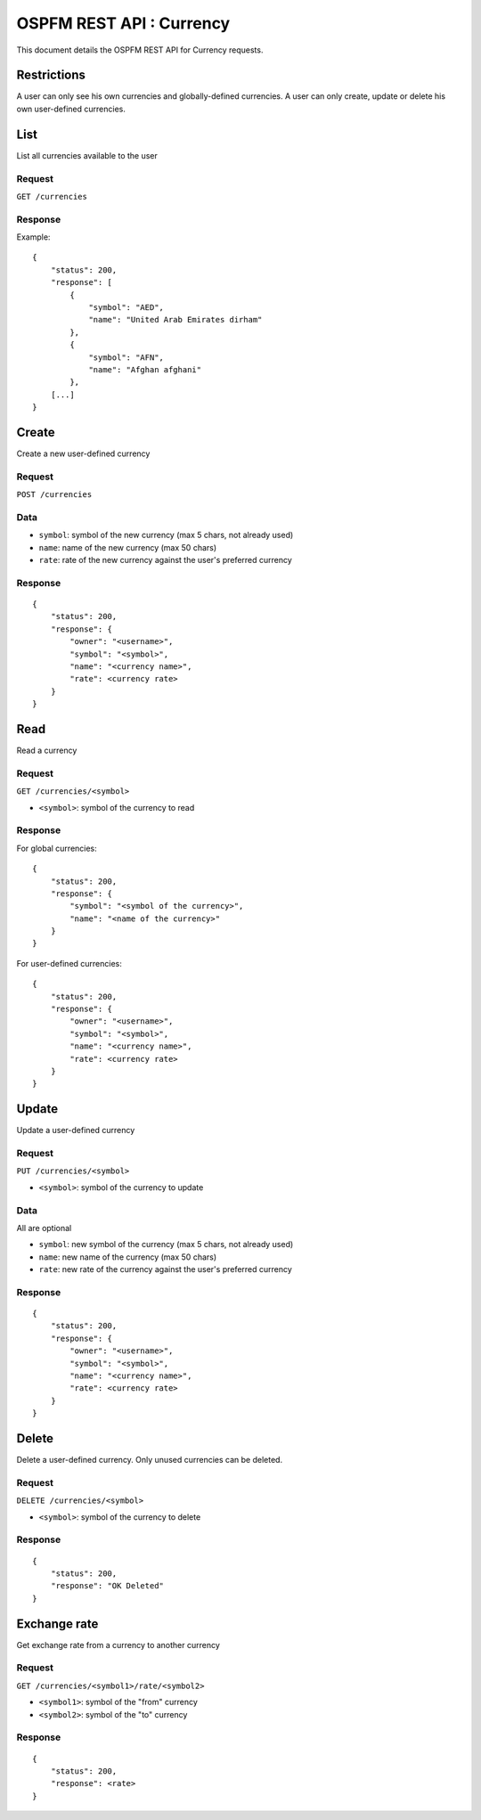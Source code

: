 #########################
OSPFM REST API : Currency
#########################

This document details the OSPFM REST API for Currency requests.

Restrictions
============

A user can only see his own currencies and globally-defined currencies.
A user can only create, update or delete his own user-defined currencies.

List
====

List all currencies available to the user

Request
-------

``GET /currencies``

Response
--------

Example::

    {
        "status": 200,
        "response": [
            {
                "symbol": "AED",
                "name": "United Arab Emirates dirham"
            },
            {
                "symbol": "AFN",
                "name": "Afghan afghani"
            },
        [...]
    }

Create
======

Create a new user-defined currency

Request
-------

``POST /currencies``

Data
----

* ``symbol``: symbol of the new currency (max 5 chars, not already used)
* ``name``: name of the new currency (max 50 chars)
* ``rate``: rate of the new currency against the user's preferred currency

Response
--------

::

    {
        "status": 200,
        "response": {
            "owner": "<username>",
            "symbol": "<symbol>",
            "name": "<currency name>",
            "rate": <currency rate>
        }
    }

Read
====

Read a currency

Request
-------

``GET /currencies/<symbol>``

* ``<symbol>``: symbol of the currency to read

Response
--------

For global currencies::

    {
        "status": 200,
        "response": {
            "symbol": "<symbol of the currency>",
            "name": "<name of the currency>"
        }
    }

For user-defined currencies::

    {
        "status": 200,
        "response": {
            "owner": "<username>",
            "symbol": "<symbol>",
            "name": "<currency name>",
            "rate": <currency rate>
        }
    }

Update
======

Update a user-defined currency

Request
-------

``PUT /currencies/<symbol>``

* ``<symbol>``: symbol of the currency to update

Data
----

All are optional

* ``symbol``: new symbol of the currency (max 5 chars, not already used)
* ``name``: new name of the currency (max 50 chars)
* ``rate``: new rate of the currency against the user's preferred currency

Response
--------

::

    {
        "status": 200,
        "response": {
            "owner": "<username>",
            "symbol": "<symbol>",
            "name": "<currency name>",
            "rate": <currency rate>
        }
    }

Delete
======

Delete a user-defined currency.
Only unused currencies can be deleted.

Request
-------

``DELETE /currencies/<symbol>``

* ``<symbol>``: symbol of the currency to delete

Response
--------

::

    {
        "status": 200,
        "response": "OK Deleted"
    }

Exchange rate
=============

Get exchange rate from a currency to another currency

Request
-------

``GET /currencies/<symbol1>/rate/<symbol2>``

* ``<symbol1>``: symbol of the "from" currency
* ``<symbol2>``: symbol of the "to" currency

Response
--------

::

    {
        "status": 200,
        "response": <rate>
    }
